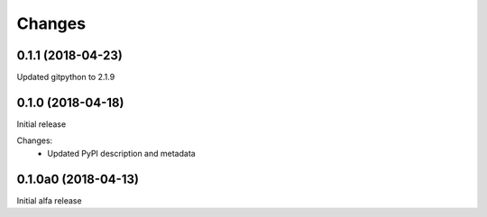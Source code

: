 Changes
=======

0.1.1 (2018-04-23)
******************

Updated gitpython to 2.1.9

0.1.0 (2018-04-18)
******************

Initial release

Changes:
 * Updated PyPI description and metadata

0.1.0a0 (2018-04-13)
********************

Initial alfa release
